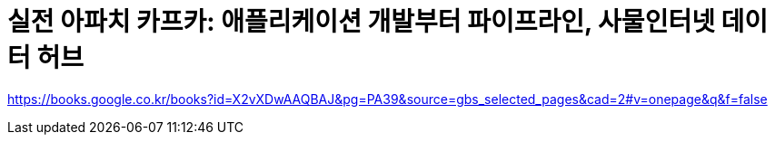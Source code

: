 = 실전 아파치 카프카: 애플리케이션 개발부터 파이프라인, 사물인터넷 데이터 허브

https://books.google.co.kr/books?id=X2vXDwAAQBAJ&pg=PA39&source=gbs_selected_pages&cad=2#v=onepage&q&f=false
